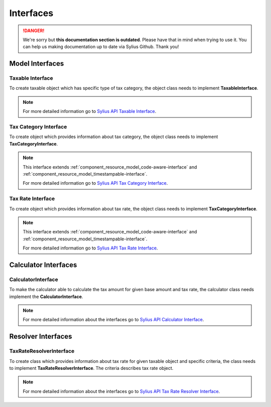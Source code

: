 .. rst-class:: outdated

Interfaces
==========

.. danger::

   We're sorry but **this documentation section is outdated**. Please have that in mind when trying to use it.
   You can help us making documentation up to date via Sylius Github. Thank you!

Model Interfaces
----------------

Taxable Interface
~~~~~~~~~~~~~~~~~

To create taxable object which has specific type of tax category, the object class needs to implement
**TaxableInterface**.

.. note::
    For more detailed information go to `Sylius API Taxable Interface`_.

.. _Sylius API Taxable Interface: http://api.sylius.com/Sylius/Component/Taxation/Model/TaxableInterface.html

Tax Category Interface
~~~~~~~~~~~~~~~~~~~~~~

To create object which provides information about tax category, the object class needs to implement
**TaxCategoryInterface**.

.. note::
    This interface extends :ref:`component_resource_model_code-aware-interface` and :ref:`component_resource_model_timestampable-interface`.

    For more detailed information go to `Sylius API Tax Category Interface`_.

.. _Sylius API Tax Category Interface: http://api.sylius.com/Sylius/Component/Taxation/Model/TaxCategoryInterface.html

Tax Rate Interface
~~~~~~~~~~~~~~~~~~

To create object which provides information about tax rate, the object class needs to implement
**TaxCategoryInterface**.

.. note::
    This interface extends :ref:`component_resource_model_code-aware-interface` and :ref:`component_resource_model_timestampable-interface`.

    For more detailed information go to `Sylius API Tax Rate Interface`_.

.. _Sylius API Tax Rate Interface: http://api.sylius.com/Sylius/Component/Taxation/Model/TaxCategoryInterface.html

Calculator Interfaces
---------------------

CalculatorInterface
~~~~~~~~~~~~~~~~~~~

To make the calculator able to calculate the tax amount for given base amount and tax rate,
the calculator class needs implement the **CalculatorInterface**.

.. note::
    For more detailed information about the interfaces go to `Sylius API Calculator Interface`_.

.. _Sylius API Calculator Interface: http://api.sylius.com/Sylius/Component/Taxation/Calculator/CalculatorInterface.html

Resolver Interfaces
-------------------

TaxRateResolverInterface
~~~~~~~~~~~~~~~~~~~~~~~~

To create class which provides information about tax rate for given taxable object and specific criteria, the class needs to
implement **TaxRateResolverInterface**. The criteria describes tax rate object.

.. note::
    For more detailed information about the interfaces go to `Sylius API Tax Rate Resolver Interface`_.

.. _Sylius API Tax Rate Resolver Interface: http://api.sylius.com/Sylius/Component/Taxation/Resolver/TaxRateResolverInterface.html
